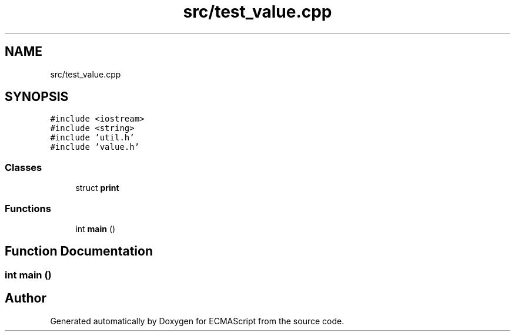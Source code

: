 .TH "src/test_value.cpp" 3 "Sat Jun 10 2017" "ECMAScript" \" -*- nroff -*-
.ad l
.nh
.SH NAME
src/test_value.cpp
.SH SYNOPSIS
.br
.PP
\fC#include <iostream>\fP
.br
\fC#include <string>\fP
.br
\fC#include 'util\&.h'\fP
.br
\fC#include 'value\&.h'\fP
.br

.SS "Classes"

.in +1c
.ti -1c
.RI "struct \fBprint\fP"
.br
.in -1c
.SS "Functions"

.in +1c
.ti -1c
.RI "int \fBmain\fP ()"
.br
.in -1c
.SH "Function Documentation"
.PP 
.SS "int main ()"

.SH "Author"
.PP 
Generated automatically by Doxygen for ECMAScript from the source code\&.

